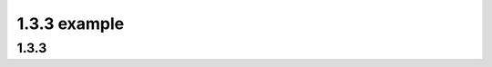 .. This file is part of the OpenDSA eTextbook project. See
.. http://algoviz.org/OpenDSA for more details.
.. Copyright (c) 2012-2016 by the OpenDSA Project Contributors, and
.. distributed under an MIT open source license.

.. avmetadata::
   :author: Eunoh Cho
   :satisfies: Frame example
   :topic: Finite Automata


1.3.3 example
================================
1.3.3
-------------------------------
.. inlineav:: section133CON ss
   :links:   AV/PIECho/section133CON.css
   :scripts: AV/PIECho/section133CON.js
   :output: show
   
